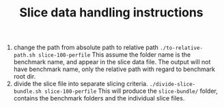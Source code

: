 #+TITLE: Slice data handling instructions

1. change the path from absolute path to relative path
   =./to-relative-path.sh slice-100-perfile=
   This assume the folder name is the benchmark name, and appear in the slice data file.
   The output will not have benchmark name, only the relative path with regard to benchmark root dir.
2. divide the slice file into separate slicing criteria.
   =./divide-slice-bundle.sh slice-100-perfile=
   This will produce the =slice-bundle/= folder,
   contains the benchmark folders and the individual slice files.

